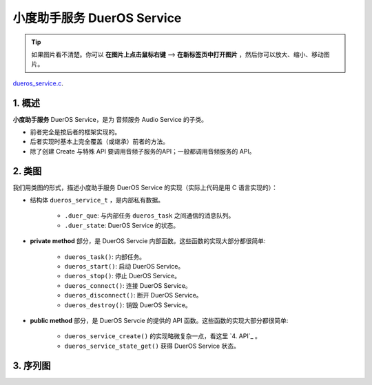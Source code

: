 ﻿小度助手服务 DuerOS Service
#######################################


.. tip:: 

    如果图片看不清楚。你可以 **在图片上点击鼠标右键** --> **在新标签页中打开图片** ，然后你可以放大、缩小、移动图片。

`dueros_service.c`__.

.. __: https://github.com/espressif/esp-adf/blob/master/components/dueros_service/dueros_service.c

.. role:: strike
   :class: strike


1. 概述
=========


**小度助手服务** DuerOS Service，是为 音频服务 Audio Service 的子类。

* 前者完全是按后者的框架实现的。
* 后者实现时基本上完全覆盖（或继承）前者的方法。
* 除了创建 Create 与特殊 API 要调用音频子服务的API；一般都调用音频服务的 API。


2. 类图
=========

.. uml::

    caption DuerOS Servcie 类图

    Audio_Service <|-- DuerOS_Servcie

    class DuerOS_Servcie {
        __ dueros_service_t __
        -xQueueHandle       duer_que;
        -service_state_t    duer_state;

        __ private method __
        -dueros_task()
        -dueros_start()
        -dueros_stop()
        -dueros_connect()
        -dueros_disconnect()
        -dueros_destroy()

        __ public method __
        +dueros_service_create()
        +dueros_service_state_get()
    }

我们用类图的形式，描述小度助手服务 DuerOS Service 的实现（实际上代码是用 C 语言实现的）：

* 结构体 ``dueros_service_t`` ，是内部私有数据。

    * ``.duer_que``: 与内部任务 ``dueros_task`` 之间通信的消息队列。
    * ``.duer_state``: DuerOS Service 的状态。

* **private method** 部分，是 DuerOS Servcie 内部函数。这些函数的实现大部分都很简单:

    * ``dueros_task()``:  内部任务。
    * ``dueros_start()``: 启动 DuerOS Service。
    * ``dueros_stop()``: 停止 DuerOS Service。
    * ``dueros_connect()``: 连接 DuerOS Service。
    * ``dueros_disconnect()``: 断开 DuerOS Service。
    * ``dueros_destroy()``: 销毁 DuerOS Service。

* **public method** 部分，是 DuerOS Servcie 的提供的 API 函数。这些函数的实现大部分都很简单:

    * ``dueros_service_create()`` 的实现略微复杂一点，看这里  `4. API`_ 。
    * ``dueros_service_state_get()`` 获得 DuerOS Service 状态。

3. 序列图
=============

.. uml::

    caption DuerOS Servcie 序列图

    box "esp_dispatcher_dueros"
    participant "esp_dispatcher\n_dueros_app.c" as adf_app  order 10
    end box

    box "esp_dispatcher"
    participant "esp_dispatcher.c"  as esp_dispatcher  order 20
    participant "audio_service.c"  as audio_service  order 30
    end box

    box "esp_actions"
    participant "dueros_action.c"  as dueros_action  order 40
    end box

    box "dueros_service" #LightBlue 
    participant "dueros_service.c" as dueros_service order 60
    participant "dueros_task()"    as service_task order 70
    end box
      
    == Create audio service & set callback ==
    autonumber 1 "<b>(<u>##</u>)"
    adf_app        -> dueros_service : audio_serv = \n dueros_service_create()
    audio_service  <- dueros_service : audio_service_create({\n .service_destroy = dueros_destroy, \n .service_start = dueros_start, \n .service_stop = dueros_stop, \n .service_connect = dueros_connect, \n .service_disconnect = dueros_disconnect, \n .task_func  = dueros_task, \n .user_data = (void *)serv})

    alt .task_func!=NULL (实际上是 .task_stack > 0)
    audio_service -> service_task : xTaskCreatePinnedToCore({.task_func})
    activate service_task
    end

    == Register dueros service execution type ==
    adf_app        -> esp_dispatcher  :  esp_dispatcher_reg_exe_func \n (ACTION_EXE_TYPE_DUER_VOLUME_ADJ, \n duer_dcs_action_vol_adj)
    adf_app        -> esp_dispatcher  :  esp_dispatcher_reg_exe_func \n (ACTION_EXE_TYPE_DUER_AUDIO, \n duer_dcs_action_audio_play)
    adf_app        -> esp_dispatcher  :  esp_dispatcher_reg_exe_func \n (ACTION_EXE_TYPE_DUER_SPEAK, \n duer_dcs_action_speak)
    adf_app        -> esp_dispatcher  :  esp_dispatcher_reg_exe_func \n (ACTION_EXE_TYPE_AUDIO_GET_PROGRESS_BYTE, \n duer_dcs_action_get_progress)
    adf_app        -> esp_dispatcher  :  esp_dispatcher_reg_exe_func \n (ACTION_EXE_TYPE_AUDIO_PAUSE, \n duer_dcs_action_audio_pause)
    adf_app        -> esp_dispatcher  :  esp_dispatcher_reg_exe_func \n (ACTION_EXE_TYPE_AUDIO_RESUME, \n duer_dcs_action_audio_resume)
    adf_app        -> esp_dispatcher  :  esp_dispatcher_reg_exe_func \n (ACTION_EXE_TYPE_AUDIO_VOLUME_GET, \n duer_dcs_action_get_state)
    adf_app        -> esp_dispatcher  :  esp_dispatcher_reg_exe_func \n (ACTION_EXE_TYPE_AUDIO_VOLUME_SET, \n duer_dcs_action_vol_set)
    adf_app        -> esp_dispatcher  :  esp_dispatcher_reg_exe_func \n (ACTION_EXE_TYPE_AUDIO_STOP, \n duer_dcs_action_audio_stop)
    adf_app        -> esp_dispatcher  :  esp_dispatcher_reg_exe_func \n (ACTION_EXE_TYPE_DUER_CONNECT, \n dueros_action_connect)
    adf_app        -> esp_dispatcher  :  esp_dispatcher_reg_exe_func \n (ACTION_EXE_TYPE_DUER_DISCONNECT, \n dueros_action_disconnect)

    == Set event callback ==
    adf_app        -> audio_service  : audio_service_set_callback \n ({.callback_func=duer_callback})

    == Start audio service ==
    autonumber 20 "<b>(<u>##</u>)"
    adf_app       <-]              : rec_engine_cb \n (REC_EVENT_VAD_START)
    adf_app       -> audio_service : audio_service_start()
    alt .service_start != NULL
    audio_service -> dueros_service : .service_start() \n ==> dueros_start()
    end

    == Connect audio service ==
    autonumber 30 "<b>(<u>##</u>)"
    adf_app        <-]              : wifi_service_cb \n (WIFI_SERV_EVENT_CONNECTED)
    adf_app        -> esp_dispatcher : esp_dispatcher_execute \n (ACTION_EXE_TYPE_DUER_CONNECT)
    esp_dispatcher -> dueros_action : **send msg to new task \n dueros_action_connect()**
    dueros_action  -> audio_service : audio_service_connect()
    alt .service_connect != NULL
    audio_service -> dueros_service : .service_connect() \n ==> dueros_connect()
    end

    == Execute callback ==
    autonumber 40 "<b>(<u>##</u>)"
    service_task    <-] 
    audio_service  <- service_task : audio_service_callback()
    alt .callback_func != NULL
    adf_app       <- audio_service : .callback_func() \n ==> duer_callback()
    end

    == Disconnect audio service ==
    autonumber 50 "<b>(<u>##</u>)"
    adf_app        <-]              : wifi_service_cb \n (WIFI_SERV_EVENT_DISCONNECTED)
    adf_app        -> esp_dispatcher : esp_dispatcher_execute \n (ACTION_EXE_TYPE_DUER_DISCONNECT)
    esp_dispatcher -> dueros_action : **send msg to new task \n dueros_action_disconnect()**
    dueros_action  -> audio_service : audio_service_disconnect()
    alt .service_disconnect != NULL
    audio_service -> dueros_service   : .service_disconnect() \n ==> dueros_disconnect()
    end

    == Stop audio service ==
    autonumber 60 "<b>(<u>##</u>)"
    adf_app         <-]              : rec_engine_cb \n (REC_EVENT_VAD_STOP \n | REC_EVENT_WAKEUP_END)
    adf_app         -> audio_service : audio_service_stop()
    alt .service_stop != NULL
    audio_service   -> dueros_service   : .service_stop() \n ==> dueros_stop()
    end

    == --Destory audio service-- ==
    autonumber 70 "<b>(<u>##</u>)"
    [-> audio_service                 : audio_service_destroy()
    alt .service_desotry != NULL
    audio_service  -> dueros_service  : .service_desotry() \n ==> dueros_destory()    
    dueros_service    -> service_task : (destory task)
    deactivate service_task 
    end

.. **对像说明：**

.. * **xxx_app.c**: 某个用户程序
.. * **dueros_service.c**: 某个音频子服务
.. * **dueros_task()**: 音频子服务的内部任务
.. * **audio_service.c**：音频服务

.. **流程说明：**

.. 1. xxx_app.c 调用某个音频子服务 ``dueros_service_create()``。

.. 2. dueros_service.c 调用 ``audio_service_create()``, 并会将 ``.service_destroy`` ， ``.service_start`` , ``.service_stop`` , ``.service_connect`` , ``.service_disconnect`` ,  等回调函数作为参数的字段传入。 同时也会将自已的地址，作为 ``.user_data`` 参数字段传入。 若音频子服务需要创建内部任务，则会将内部任务函数作为 ``.task_func`` 参数字段传。

.. 3. audio_service.c 将上述回调函数和 ``.user_data`` 保存下来。若 ``.task_func`` 不为空(实际上是 ``.task_stack > 0``)，则创建内部任务。

.. 4. 若有需要，xxx_app.c 调用 ``audio_service_set_callback()`` 设置事件回调函数 ``.callback_func`` 。

.. 5. ``audio_service_set_data()`` 此函数有缺陷，且实际上没有调用过。


.. 10. xxx_app.c 调用 ``audio_service_start()``。
.. 11. 若 ``.service_start`` 不为空，则会被执行。

.. 20. xxx_app.c 调用 ``audio_service_connect()``。
.. 21. 若 ``.service_connect`` 不为空，则会被执行。

.. 30. 内部任务 dueros_task() 收到外部事件。
.. 31. 内部任务 dueros_task() 调用 ``audio_service_callback()`` 。
.. 32. 若 ``.callback_func`` 不为空， 则会被执行。

.. 40. xxx_app.c 调用 ``audio_service_discconect()``。
.. 41. 若 ``.service_discconect`` 不为空，则会被执行。

.. 50. xxx_app.c 调用 ``audio_service_stop()``。
.. 51. 若 ``.service_stop`` 不为空，则会被执行。

.. 60. xxx_app.c 调用 ``audio_service_destroy()``, 销毁某个音频子服务。
.. 61. 若 ``.service_destroy`` 不为空， 则会被 audio_service.c 调用。
.. 62. dueros_service.c 中止内部任务 dueros_task() 。

..     *DuerOS Service 是 60, 61, 62 流程。*


.. .. note::

..     上述流程只表示一般做法。各音频子服务的实现，可能与上述流程并不完全一致。


.. 4. API
.. =========


.. * audio_service_create()

..     .. uml::

..         box "xxx_app"
..         participant "xxx_app.c"         as adf_app  order 10
..         end box

..         box "esp_dispatcher" #LightBlue
..         participant "audio_service.c"  as audio_service  order 20
..         end box

..         box "dueros_service" 
..         participant "dueros_service.c"   as dueros_service  order 30
..         participant "dueros_task()" as service_task  order 40
..         end box
        
..         == Create audio service & set callback ==
..         autonumber 1 "<b>(<u>##</u>)"
..         adf_app        -> dueros_service : dueros_service_create()
..         audio_service  <- dueros_service : audio_service_create({\n .service_destroy = dueros_service_destroy, \n .service_start = dueros_start, \n .service_stop = dueros_stop, \n .service_connect = dueros_connect, \n .service_disconnect = dueros_disconnect, \n .task_func  = dueros_task, \n .user_data = (void *)serv})

..         alt .task_func!=NULL (实际上是 .task_stack > 0)
..         audio_service -> service_task : xTaskCreatePinnedToCore({.task_func})
..         activate service_task
..         end

..         adf_app      -> audio_service : audio_service_set_callback \n ({.callback_func=app_event_cb})
..         audio_service  <- dueros_service : (--audio_service_set_data(data)--)

.. * audio_service_destroy()
.. * audio_service_start()
.. * audio_service_stop()
.. * audio_service_connect()
.. * audio_service_disconnect()
.. * audio_service_set_callback()
.. * audio_service_callback()
.. * audio_service_set_data()
.. * audio_service_get_data()


.. 5. 与音频子服务的映射
.. =================================================

.. 5.1 完全映射
.. ----------------------------

.. 同时包括了 **回调函数映射** 与 **API映射** 。

.. .. figure:: ../_static/inside-dispatcher/audio_service_full_map.png
..    :alt: audio service full map
..    :align: center

..    Audio  Service 与 各音频子服务的映射


.. 说明：

.. * BlueTooth Service 不是基于 Audio Servcie 实现的，与相差甚远，**无法列出对应关系** 。 

.. * **黑色粗体与紫色粗体文字** ：用户可调用的 API 函数。
.. * **无调用** ：提供了API, 但在 ESP_ADF 中没有调用过。
.. * **内部API,用户不可调用** ：供音频子服务调用的API。
.. * **空函数**：内部实现为空，或基本为空。
.. * ``.task_func`` ： 这不是 callback, 只是 ``audio_service_create()`` 的参数的一个字段。若这个字段非空，则会创建一个音频子服务的内部任务。
.. * ``audio_service_set_data()`` ：没有任何地方调用。实际上也 **不能被调用** ，该函数修改的 ``.user_data`` 字段，在 ``audio_service_create()`` 中已经被赋值了。

.. * ``audio_service_get_data()`` ：为各音频子服务提供的内部 API，用户不应该调用。	


.. 5.2 回调函数映射
.. -----------------------------

.. .. figure:: ../_static/inside-dispatcher/audio_service_callback_map.png
..    :alt: audio service callback map
..    :align: center

..    Audio  Service 与 各音频子服务的回调函数映射


.. 5.3 API 映射
.. ----------------------------

.. .. figure:: ../_static/inside-dispatcher/audio_service_api_map.png
..    :alt: audio service api map
..    :align: center

..    Audio  Service 与 各音频子服务的 API 映射


.. 上表进一步说明了如下原则： **除了创建 Create 与特殊 API 要调用音频子服务的API；一般都调用音频服务的 API** 。


